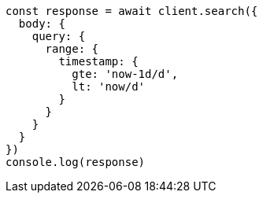 // This file is autogenerated, DO NOT EDIT
// Use `node scripts/generate-docs-examples.js` to generate the docs examples

[source, js]
----
const response = await client.search({
  body: {
    query: {
      range: {
        timestamp: {
          gte: 'now-1d/d',
          lt: 'now/d'
        }
      }
    }
  }
})
console.log(response)
----

